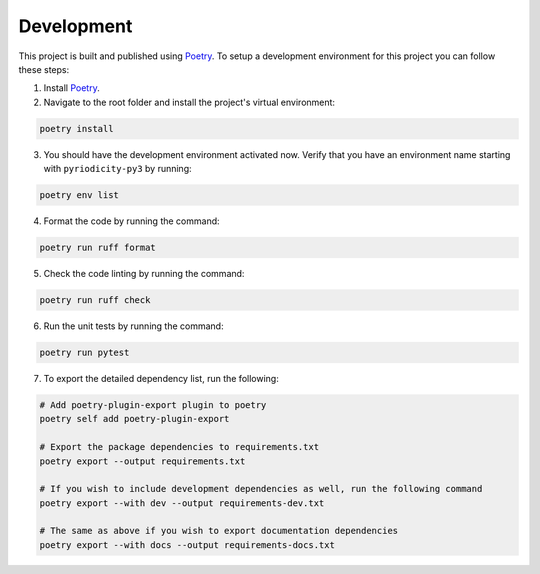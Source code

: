 Development
-----------

This project is built and published using `Poetry <https://python-poetry.org>`__. To setup a development environment for this project you can follow these steps:

1. Install `Poetry <https://python-poetry.org/docs/#installing-with-the-official-installer>`__.
2. Navigate to the root folder and install the project's virtual environment:

.. code:: shell

   poetry install

3. You should have the development environment activated now. Verify that you have an environment name starting with ``pyriodicity-py3`` by running:

.. code:: shell

   poetry env list

4. Format the code by running the command:

.. code:: shell

   poetry run ruff format

5. Check the code linting by running the command:

.. code:: shell

   poetry run ruff check

6. Run the unit tests by running the command:

.. code:: shell

   poetry run pytest

7. To export the detailed dependency list, run the following:

.. code:: shell

   # Add poetry-plugin-export plugin to poetry
   poetry self add poetry-plugin-export

   # Export the package dependencies to requirements.txt
   poetry export --output requirements.txt

   # If you wish to include development dependencies as well, run the following command
   poetry export --with dev --output requirements-dev.txt

   # The same as above if you wish to export documentation dependencies
   poetry export --with docs --output requirements-docs.txt
